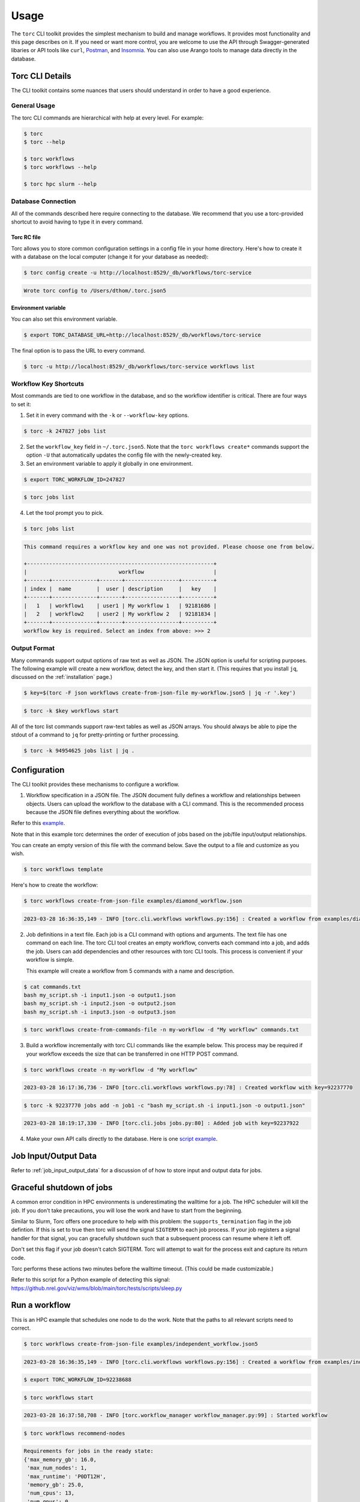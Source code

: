 #####
Usage
#####

The ``torc`` CLI toolkit provides the simplest mechanism to build and manage workflows. It
provides most functionality and this page describes on it. If you need or want more control, you
are welcome to use the API through Swagger-generated libaries or API tools like ``curl``, `Postman
<https://www.postman.com/>`_, and `Insomnia <https://insomnia.rest/>`_. You can also use Arango
tools to manage data directly in the database.

Torc CLI Details
================
The CLI toolkit contains some nuances that users should understand in order to have a good
experience.

General Usage
-------------
The torc CLI commands are hierarchical with help at every level. For example:

.. code-block:: console

   $ torc
   $ torc --help

   $ torc workflows
   $ torc workflows --help

   $ torc hpc slurm --help

Database Connection
-------------------

All of the commands described here require connecting to the database. We recommend that you use
a torc-provided shortcut to avoid having to type it in every command.

Torc RC file
~~~~~~~~~~~~
Torc allows you to store common configuration settings in a config file in your home directory.
Here's how to create it with a database on the local computer (change it for your database as
needed):

.. code-block:: console

   $ torc config create -u http://localhost:8529/_db/workflows/torc-service

.. code-block:: console

   Wrote torc config to /Users/dthom/.torc.json5

Environment variable
~~~~~~~~~~~~~~~~~~~~
You can also set this environment variable.

.. code-block:: console

   $ export TORC_DATABASE_URL=http://localhost:8529/_db/workflows/torc-service

The final option is to pass the URL to every command.

.. code-block:: console

   $ torc -u http://localhost:8529/_db/workflows/torc-service workflows list

.. _workflow_key_shortcuts:

Workflow Key Shortcuts
----------------------
Most commands are tied to one workflow in the database, and so the workflow identifier is critical.
There are four ways to set it:

1. Set it in every command with the ``-k`` or ``--workflow-key`` options.

.. code-block:: console

   $ torc -k 247827 jobs list

2. Set the ``workflow_key`` field in ``~/.torc.json5``. Note that the ``torc workflows create*``
   commands support the option ``-U`` that automatically updates the config file with the
   newly-created key.

3. Set an environment variable to apply it globally in one environment.

.. code-block:: console

   $ export TORC_WORKFLOW_ID=247827

.. code-block:: console

   $ torc jobs list

4. Let the tool prompt you to pick.

.. code-block:: console

   $ torc jobs list

.. code-block:: console

   This command requires a workflow key and one was not provided. Please choose one from below.

   +-----------------------------------------------------------+
   |                             workflow                      |
   +-------+--------------+-------+-----------------+----------+
   | index |  name        |  user | description     |   key    |
   +-------+--------------+-------+-----------------+----------+
   |   1   | workflow1    | user1 | My workflow 1   | 92181686 |
   |   2   | workflow2    | user2 | My workflow 2   | 92181834 |
   +-------+--------------+-------+-----------------+----------+
   workflow key is required. Select an index from above: >>> 2

Output Format
-------------
Many commands support output options of raw text as well as JSON. The JSON option is useful for
scripting purposes. The following example will create a new workflow, detect the key, and then
start it. (This requires that you install ``jq``, discussed on the :ref:`installation` page.)

.. code-block:: console

   $ key=$(torc -F json workflows create-from-json-file my-workflow.json5 | jq -r '.key')

.. code-block:: console

   $ torc -k $key workflows start

All of the torc list commands support raw-text tables as well as JSON arrays. You should always
be able to pipe the stdout of a command to ``jq`` for pretty-printing or further processing.

.. code-block:: console

   $ torc -k 94954625 jobs list | jq .

.. _configuration:

Configuration
=============

The CLI toolkit provides these mechanisms to configure a workflow.

1. Workflow specification in a JSON file. The JSON document fully defines a workflow and
   relationships between objects. Users can upload the workflow to the database with a CLI command.
   This is the recommended process because the JSON file defines everything about the workflow.

Refer to this `example <https://github.nrel.gov/viz/wms/blob/main/examples/diamond_workflow.json5>`_.

Note that in this example torc determines the order of execution of jobs based on the job/file
input/output relationships.

You can create an empty version of this file with the command below. Save the output to a file
and customize as you wish.

.. code-block:: console

   $ torc workflows template

Here's how to create the workflow:

.. code-block:: console

   $ torc workflows create-from-json-file examples/diamond_workflow.json

.. code-block:: console

   2023-03-28 16:36:35,149 - INFO [torc.cli.workflows workflows.py:156] : Created a workflow from examples/diamond_workflow.json5 with key=92238688

2. Job definitions in a text file. Each job is a CLI command with options and arguments. The text
   file has one command on each line. The torc CLI tool creates an empty workflow, converts each
   command into a job, and adds the job. Users can add dependencies and other resources with torc
   CLI tools. This process is convenient if your workflow is simple.

   This example will create a workflow from 5 commands with a name and description.

.. code-block:: console

   $ cat commands.txt
   bash my_script.sh -i input1.json -o output1.json
   bash my_script.sh -i input2.json -o output2.json
   bash my_script.sh -i input3.json -o output3.json

.. code-block:: console

   $ torc workflows create-from-commands-file -n my-workflow -d "My workflow" commands.txt

3. Build a workflow incrementally with torc CLI commands like the example below. This process may
   be required if your workflow exceeds the size that can be transferred in one HTTP POST command.

.. code-block:: console

   $ torc workflows create -n my-workflow -d "My workflow"

.. code-block:: console

   2023-03-28 16:17:36,736 - INFO [torc.cli.workflows workflows.py:78] : Created workflow with key=92237770

.. code-block:: console

   $ torc -k 92237770 jobs add -n job1 -c "bash my_script.sh -i input1.json -o output1.json"

.. code-block:: console

   2023-03-28 18:19:17,330 - INFO [torc.cli.jobs jobs.py:80] : Added job with key=92237922

4. Make your own API calls directly to the database. Here is one
   `script example <https://github.nrel.gov/viz/wms/blob/main/examples/diamond_workflow.py>`_.

Job Input/Output Data
=====================
Refer to :ref:`job_input_output_data` for a discussion of of how to store input and output data
for jobs.

Graceful shutdown of jobs
=========================
A common error condition in HPC environments is underestimating the walltime for a job. The HPC
scheduler will kill the job. If you don't take precautions, you will lose the work and have to
start from the beginning.

Similar to Slurm, Torc offers one procedure to help with this problem: the
``supports_termination`` flag in the job defintion. If this is set to true then torc will send the
signal ``SIGTERM`` to each job process. If your job registers a signal handler for that signal, you
can gracefully shutdown such that a subsequent process can resume where it left off.

Don't set this flag if your job doesn't catch SIGTERM. Torc will attempt to wait for the process
exit and capture its return code.

Torc performs these actions two minutes before the walltime timeout. (This could be made
customizable.)

Refer to this script for a Python example of detecting this signal:
https://github.nrel.gov/viz/wms/blob/main/torc/tests/scripts/sleep.py

Run a workflow
==============
This is an HPC example that schedules one node to do the work. Note that the paths to all relevant
scripts need to correct.

.. code-block:: console

   $ torc workflows create-from-json-file examples/independent_workflow.json5

.. code-block:: console

   2023-03-28 16:36:35,149 - INFO [torc.cli.workflows workflows.py:156] : Created a workflow from examples/independent_workflow.json5 with key=92238688

.. code-block:: console

   $ export TORC_WORKFLOW_ID=92238688

.. code-block:: console

   $ torc workflows start

.. code-block:: console

   2023-03-28 16:37:58,708 - INFO [torc.workflow_manager workflow_manager.py:99] : Started workflow

.. code-block:: console

   $ torc workflows recommend-nodes

.. code-block:: console

   Requirements for jobs in the ready state:
   {'max_memory_gb': 16.0,
    'max_num_nodes': 1,
    'max_runtime': 'P0DT12H',
    'memory_gb': 25.0,
    'num_cpus': 13,
    'num_gpus': 0,
    'num_jobs': 3}
   Based on CPUs, number of required nodes = 1

.. code-block:: console

   $ torc hpc slurm schedule-nodes -n1

Monitor progress with torc or squeue.

.. code-block:: console

   $ watch -n 10 squeue -u $USER

.. code-block:: console

   $ torc jobs list

.. note:: torc will not yet automatically schedule new nodes to run jobs that become unblocked.
   You will have to run the schedule-nodes command again.

When all jobs complete this command will show the job status as ``done``.

.. code-block:: console

   $ torc jobs list

This commmand will show the job results. A ``return_code`` of 0 is successful. Non-zero is a
failure.

.. code-block:: console

   $ torc results list

Cancel a workflow
=================
This CLI command will cancel a workflow as well as all active jobs. It may take 1-2 minutes for
compute nodes to kill their jobs and exit.

.. code-block:: console

   $ torc workflow cancel <workflow_key>

Resource Utilization Statistics
===============================
Torc will optionally monitor resource utilization on compute nodes. You can define these settings
in the ``config`` field of the workflow specification JSON5 file.

.. code-block:: JavaScript

   config: {
     compute_node_resource_stats: {
       cpu: true,
       disk: false,
       memory: true,
       network: false,
       process: true,
       include_child_processes: true,
       recurse_child_processes: false,
       monitor_type: "aggregation",
       make_plots: true,
       interval: 1
     }
   }

Setting ``cpu``, ``disk``, ``memory``, or ``network`` to true will track those resources on the
compute node overall. Setting ``process`` to true will track CPU and memory usage on a per-job
basis.

You can set ``monitor_type`` to these options:

- ``aggregation``: Track min/max/average stats in memory and record the results in the database.
- ``periodic``: Record time-series data on an interval in per-node SQLite database files
  (``<output-dir>/stats/*.sqlite``).

If ``monitor_type = periodic`` and ``make_plots = true`` then torc will generate HTML plots of the
results.

These command will print summaries of the stats in the terminal:

.. code-block:: console

   $ torc jobs list-process-stats

.. code-block:: console

   $ torc compute-nodes list-resource-stats

Cloud Compute Nodes
===================
We currently do not perform compute node scheduling, but plan to add it soon. The existing ``torc
local run-jobs`` command will work on an allocated node.

